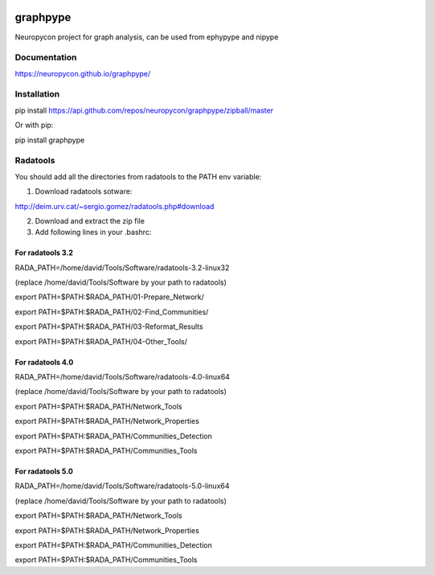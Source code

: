 .. image:: https://travis-ci.org/neuropycon/graphpype.svg?branch=master
    :target: https://travis-ci.org/neuropycon/graphpype
  

.. image:: https://codecov.io/gh/neuropycon/graphpype/branch/master/graph/badge.svg #noqa
    :target: https://codecov.io/gh/neuropycon/graphpype

.. image:: https://zenodo.org/badge/92525686.svg
   :target: https://zenodo.org/badge/latestdoi/92525686
graphpype
=========

Neuropycon project for graph analysis, can be used from ephypype and nipype

Documentation
-------------

https://neuropycon.github.io/graphpype/

Installation
------------

pip install https://api.github.com/repos/neuropycon/graphpype/zipball/master

Or with pip:
    
pip install graphpype


Radatools
---------
You should add all the directories from radatools to the PATH env variable:

1. Download radatools sotware:

http://deim.urv.cat/~sergio.gomez/radatools.php#download

2. Download and extract the zip file

3. Add following lines in your .bashrc:

For radatools 3.2
******************
RADA_PATH=/home/david/Tools/Software/radatools-3.2-linux32

(replace /home/david/Tools/Software by your path to radatools)

export PATH=$PATH:$RADA_PATH/01-Prepare_Network/

export PATH=$PATH:$RADA_PATH/02-Find_Communities/

export PATH=$PATH:$RADA_PATH/03-Reformat_Results

export PATH=$PATH:$RADA_PATH/04-Other_Tools/

For radatools 4.0
*****************
RADA_PATH=/home/david/Tools/Software/radatools-4.0-linux64

(replace /home/david/Tools/Software by your path to radatools)

export PATH=$PATH:$RADA_PATH/Network_Tools

export PATH=$PATH:$RADA_PATH/Network_Properties

export PATH=$PATH:$RADA_PATH/Communities_Detection 

export PATH=$PATH:$RADA_PATH/Communities_Tools


For radatools 5.0
*****************
RADA_PATH=/home/david/Tools/Software/radatools-5.0-linux64

(replace /home/david/Tools/Software by your path to radatools)

export PATH=$PATH:$RADA_PATH/Network_Tools

export PATH=$PATH:$RADA_PATH/Network_Properties

export PATH=$PATH:$RADA_PATH/Communities_Detection 

export PATH=$PATH:$RADA_PATH/Communities_Tools



